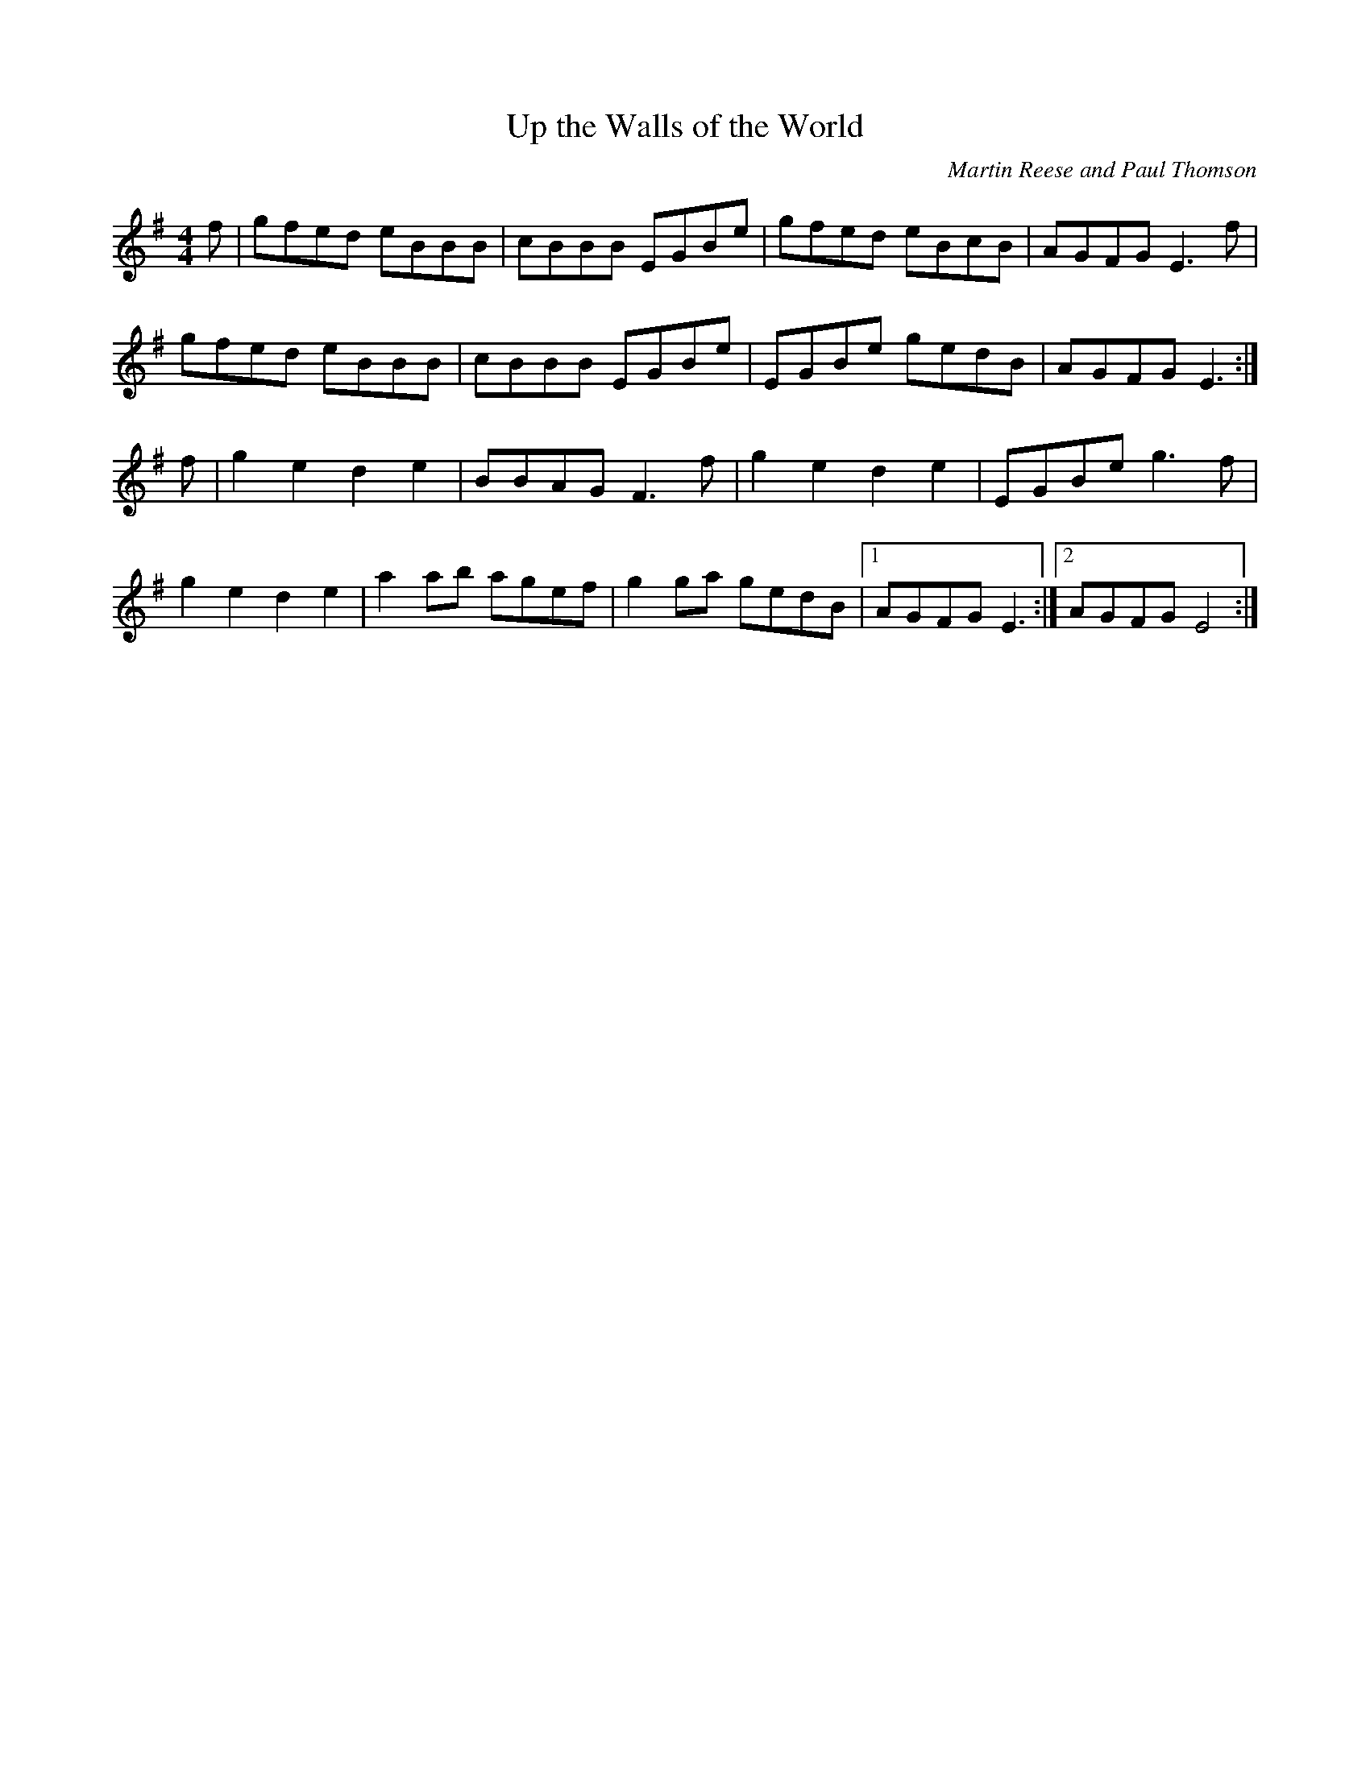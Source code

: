 X:001
T:Up the Walls of the World
C:Martin Reese and Paul Thomson
S:Learned at a Whittlesea Straw Bear session
Z:played at a steady pace, but it also works well at speed.
S:Si Garbutt, tradtunes 2009-3-27
M:4/4
L:1/8
%Q:1/4=200
K:G
f|gfed eBBB|cBBB EGBe|gfed eBcB|AGFG E3 f|
gfed eBBB|cBBB EGBe|EGBe gedB|AGFG E3 :|
f|g2 e2 d2 e2|BBAG F3 f|g2 e2 d2 e2|EGBe g3 f|
g2 e2 d2 e2|a2 ab agef|g2 ga gedB|1AGFG E3:|2AGFG E4:|
